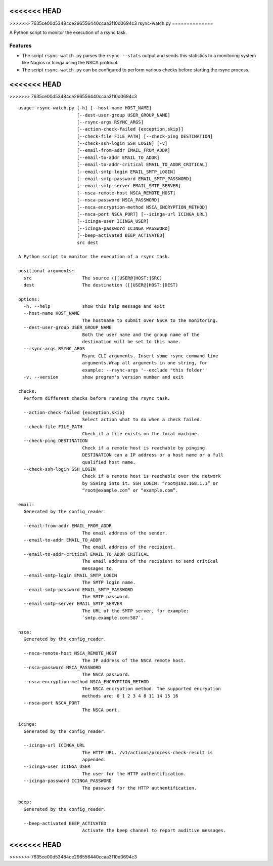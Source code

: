 <<<<<<< HEAD
=======
|pypi.org| |Documentation Status|

>>>>>>> 7635ce00d53484ce296556440ccaa3f10d0694c3
rsync-watch.py
==============

A Python script to monitor the execution of a rsync task.

Features
--------

-  The script ``rsync-watch.py`` parses the ``rsync --stats`` output and
   sends this statistics to a monitoring system like Nagios or Icinga
   using the NSCA protocol.

-  The script ``rsync-watch.py`` can be configured to perform various
   checks before starting the rsync process.

<<<<<<< HEAD
=======


>>>>>>> 7635ce00d53484ce296556440ccaa3f10d0694c3
:: 

    usage: rsync-watch.py [-h] [--host-name HOST_NAME]
                          [--dest-user-group USER_GROUP_NAME]
                          [--rsync-args RSYNC_ARGS]
                          [--action-check-failed {exception,skip}]
                          [--check-file FILE_PATH] [--check-ping DESTINATION]
                          [--check-ssh-login SSH_LOGIN] [-v]
                          [--email-from-addr EMAIL_FROM_ADDR]
                          [--email-to-addr EMAIL_TO_ADDR]
                          [--email-to-addr-critical EMAIL_TO_ADDR_CRITICAL]
                          [--email-smtp-login EMAIL_SMTP_LOGIN]
                          [--email-smtp-password EMAIL_SMTP_PASSWORD]
                          [--email-smtp-server EMAIL_SMTP_SERVER]
                          [--nsca-remote-host NSCA_REMOTE_HOST]
                          [--nsca-password NSCA_PASSWORD]
                          [--nsca-encryption-method NSCA_ENCRYPTION_METHOD]
                          [--nsca-port NSCA_PORT] [--icinga-url ICINGA_URL]
                          [--icinga-user ICINGA_USER]
                          [--icinga-password ICINGA_PASSWORD]
                          [--beep-activated BEEP_ACTIVATED]
                          src dest

    A Python script to monitor the execution of a rsync task.

    positional arguments:
      src                   The source ([[USER@]HOST:]SRC)
      dest                  The destination ([[USER@]HOST:]DEST)

    options:
      -h, --help            show this help message and exit
      --host-name HOST_NAME
                            The hostname to submit over NSCA to the monitoring.
      --dest-user-group USER_GROUP_NAME
                            Both the user name and the group name of the
                            destination will be set to this name.
      --rsync-args RSYNC_ARGS
                            Rsync CLI arguments. Insert some rsync command line
                            arguments.Wrap all arguments in one string, for
                            example: --rsync-args '--exclude "this folder"'
      -v, --version         show program's version number and exit

    checks:
      Perform different checks before running the rsync task.

      --action-check-failed {exception,skip}
                            Select action what to do when a check failed.
      --check-file FILE_PATH
                            Check if a file exists on the local machine.
      --check-ping DESTINATION
                            Check if a remote host is reachable by pinging.
                            DESTINATION can a IP address or a host name or a full
                            qualified host name.
      --check-ssh-login SSH_LOGIN
                            Check if a remote host is reachable over the network
                            by SSHing into it. SSH_LOGIN: “root@192.168.1.1” or
                            “root@example.com” or “example.com”.

    email:
      Generated by the config_reader.

      --email-from-addr EMAIL_FROM_ADDR
                            The email address of the sender.
      --email-to-addr EMAIL_TO_ADDR
                            The email address of the recipient.
      --email-to-addr-critical EMAIL_TO_ADDR_CRITICAL
                            The email address of the recipient to send critical
                            messages to.
      --email-smtp-login EMAIL_SMTP_LOGIN
                            The SMTP login name.
      --email-smtp-password EMAIL_SMTP_PASSWORD
                            The SMTP password.
      --email-smtp-server EMAIL_SMTP_SERVER
                            The URL of the SMTP server, for example:
                            `smtp.example.com:587`.

    nsca:
      Generated by the config_reader.

      --nsca-remote-host NSCA_REMOTE_HOST
                            The IP address of the NSCA remote host.
      --nsca-password NSCA_PASSWORD
                            The NSCA password.
      --nsca-encryption-method NSCA_ENCRYPTION_METHOD
                            The NSCA encryption method. The supported encryption
                            methods are: 0 1 2 3 4 8 11 14 15 16
      --nsca-port NSCA_PORT
                            The NSCA port.

    icinga:
      Generated by the config_reader.

      --icinga-url ICINGA_URL
                            The HTTP URL. /v1/actions/process-check-result is
                            appended.
      --icinga-user ICINGA_USER
                            The user for the HTTP authentification.
      --icinga-password ICINGA_PASSWORD
                            The password for the HTTP authentification.

    beep:
      Generated by the config_reader.

      --beep-activated BEEP_ACTIVATED
                            Activate the beep channel to report auditive messages.

<<<<<<< HEAD
=======



.. |pypi.org| image:: http://img.shields.io/pypi/v/rsync_watch.svg
   :target: https://pypi.python.org/pypi/rsync_watch
.. |Documentation Status| image:: https://readthedocs.org/projects/rsync-watch/badge/?version=latest
   :target: https://rsync-watch.readthedocs.io/en/latest/?badge=latest
>>>>>>> 7635ce00d53484ce296556440ccaa3f10d0694c3
